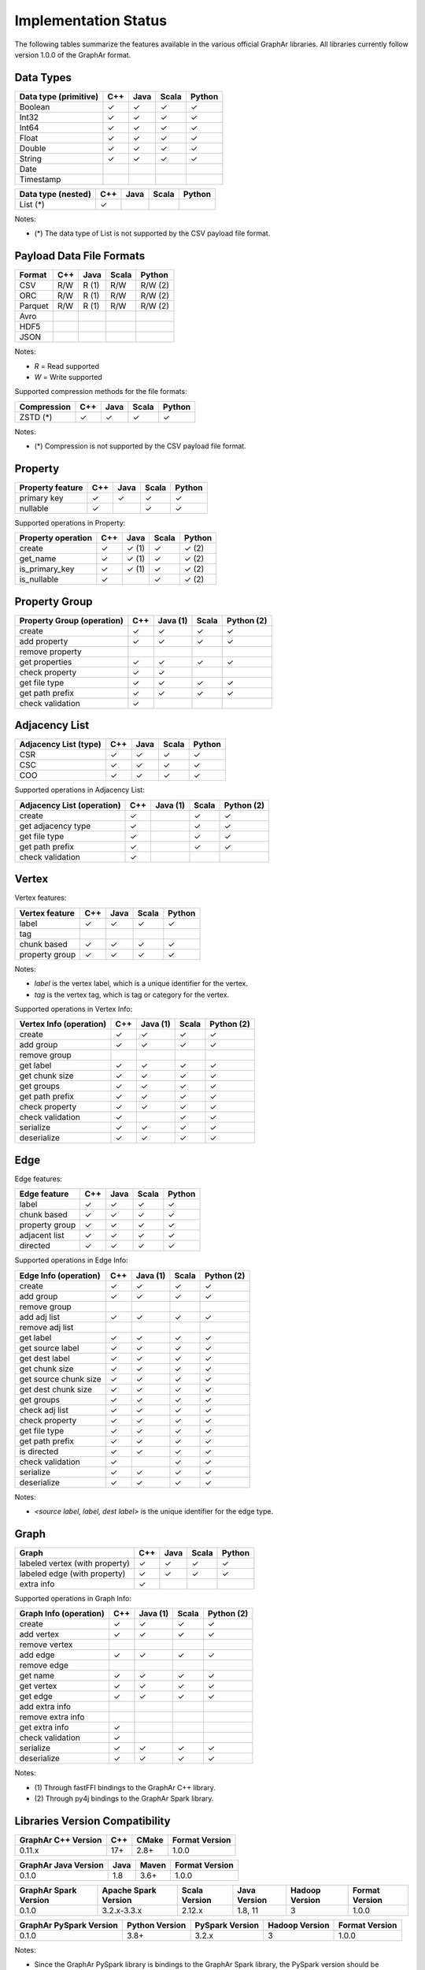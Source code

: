 =====================
Implementation Status
=====================

The following tables summarize the features available in the various official GraphAr libraries.
All libraries currently follow version 1.0.0 of the GraphAr format.  


Data Types
----------

+-------------------+-------+-------+-------+------------+
| Data type         | C++   | Java  | Scala |   Python   | 
| (primitive)       |       |       |       |            |
+===================+=======+=======+=======+============+
| Boolean           | ✓     | ✓     | ✓     | ✓          |
+-------------------+-------+-------+-------+------------+
| Int32             | ✓     | ✓     | ✓     | ✓          |  
+-------------------+-------+-------+-------+------------+
| Int64             | ✓     | ✓     | ✓     | ✓          |  
+-------------------+-------+-------+-------+------------+
| Float             | ✓     | ✓     | ✓     | ✓          |  
+-------------------+-------+-------+-------+------------+
| Double            | ✓     | ✓     | ✓     | ✓          |  
+-------------------+-------+-------+-------+------------+
| String            | ✓     | ✓     | ✓     | ✓          |  
+-------------------+-------+-------+-------+------------+
| Date              |       |       |       |            |
+-------------------+-------+-------+-------+------------+
| Timestamp         |       |       |       |            |
+-------------------+-------+-------+-------+------------+

+-------------------+-------+-------+-------+------------+
| Data type         | C++   | Java  | Scala |   Python   | 
| (nested)          |       |       |       |            |
+===================+=======+=======+=======+============+
| List (*)          | ✓     |       |       |            |
+-------------------+-------+-------+-------+------------+

Notes:

* \(\*) The data type of List is not supported by the CSV payload file format.


Payload Data File Formats
-------------------------

+-----------------------------+---------+---------+-------+------------+
| Format                      | C++     | Java    | Scala | Python     |
|                             |         |         |       |            |
+=============================+=========+=========+=======+============+
| CSV                         | R/W     | R (1)   | R/W   | R/W (2)    |
+-----------------------------+---------+---------+-------+------------+
| ORC                         | R/W     | R (1)   | R/W   | R/W (2)    |
+-----------------------------+---------+---------+-------+------------+
| Parquet                     | R/W     | R (1)   | R/W   | R/W (2)    |
+-----------------------------+---------+---------+-------+------------+
| Avro                        |         |         |       |            |
+-----------------------------+---------+---------+-------+------------+
| HDF5                        |         |         |       |            |
+-----------------------------+---------+---------+-------+------------+
| JSON                        |         |         |       |            |
+-----------------------------+---------+---------+-------+------------+

Notes:

* *R* = Read supported

* *W* = Write supported

Supported compression methods for the file formats:

+-----------------------------+---------+---------+-------+------------+
| Compression                 | C++     | Java    | Scala | Python     |
+=============================+=========+=========+=======+============+
| ZSTD (*)                    | ✓       | ✓       | ✓     | ✓          |
+-----------------------------+---------+---------+-------+------------+

Notes:

* \(\*) Compression is not supported by the CSV payload file format.


Property
--------
+-------------------+-------+-------+-------+------------+
| Property feature  | C++   | Java  | Scala |   Python   |
+===================+=======+=======+=======+============+
| primary key       | ✓     | ✓     | ✓     | ✓          |
+-------------------+-------+-------+-------+------------+
| nullable          | ✓     |       | ✓     | ✓          |
+-------------------+-------+-------+-------+------------+


Supported operations in Property:

+-------------------+-------+-------+-------+------------+
| Property operation| C++   | Java  | Scala |   Python   |
+===================+=======+=======+=======+============+
| create            | ✓     | ✓ (1) | ✓     | ✓ (2)      |
+-------------------+-------+-------+-------+------------+
| get_name          | ✓     | ✓ (1) | ✓     | ✓ (2)      |
+-------------------+-------+-------+-------+------------+
| is_primary_key    | ✓     | ✓ (1) | ✓     | ✓ (2)      |
+-------------------+-------+-------+-------+------------+
| is_nullable       | ✓     |       | ✓     | ✓ (2)      |
+-------------------+-------+-------+-------+------------+


Property Group
--------------
+-------------------+-------+--------+-------+------------+
| Property Group    | C++   |Java (1)| Scala |  Python (2)|
| (operation)       |       |        |       |            |
+===================+=======+========+=======+============+
| create            | ✓     | ✓      | ✓     | ✓          |
+-------------------+-------+--------+-------+------------+
| add property      | ✓     | ✓      | ✓     | ✓          | 
+-------------------+-------+--------+-------+------------+
| remove property   |       |        |       |            |
+-------------------+-------+--------+-------+------------+
| get properties    | ✓     | ✓      | ✓     | ✓          |
+-------------------+-------+--------+-------+------------+
| check property    | ✓     | ✓      |       |            |
+-------------------+-------+--------+-------+------------+
| get file type     | ✓     | ✓      | ✓     | ✓          |
+-------------------+-------+--------+-------+------------+
| get path prefix   | ✓     | ✓      | ✓     | ✓          |
+-------------------+-------+--------+-------+------------+
| check validation  | ✓     |        |       |            |
+-------------------+-------+--------+-------+------------+


Adjacency List
--------------
+-------------------+-------+-------+-------+------------+
| Adjacency List    | C++   | Java  | Scala |   Python   |
| (type)            |       |       |       |            |
+===================+=======+=======+=======+============+
| CSR               | ✓     | ✓     | ✓     | ✓          |
+-------------------+-------+-------+-------+------------+
| CSC               | ✓     | ✓     | ✓     | ✓          |
+-------------------+-------+-------+-------+------------+
| COO               | ✓     | ✓     | ✓     | ✓          |
+-------------------+-------+-------+-------+------------+

Supported operations in Adjacency List:

+-------------------+-------+--------+-------+------------+
| Adjacency List    | C++   |Java (1)| Scala |  Python (2)|
| (operation)       |       |        |       |            |
+===================+=======+========+=======+============+
| create            | ✓     |        | ✓     | ✓          |
+-------------------+-------+--------+-------+------------+
| get adjacency type| ✓     |        | ✓     | ✓          |
+-------------------+-------+--------+-------+------------+
| get file type     | ✓     |        | ✓     | ✓          |
+-------------------+-------+--------+-------+------------+
| get path prefix   | ✓     |        | ✓     | ✓          |
+-------------------+-------+--------+-------+------------+
| check validation  | ✓     |        |       |            |
+-------------------+-------+--------+-------+------------+


Vertex
-------
Vertex features:

+-------------------+-------+-------+-------+------------+
| Vertex feature    | C++   | Java  | Scala |   Python   |
+===================+=======+=======+=======+============+
| label             | ✓     | ✓     | ✓     | ✓          |
+-------------------+-------+-------+-------+------------+
| tag               |       |       |       |            |
+-------------------+-------+-------+-------+------------+
| chunk based       | ✓     | ✓     | ✓     | ✓          |
+-------------------+-------+-------+-------+------------+
| property group    | ✓     | ✓     | ✓     | ✓          |
+-------------------+-------+-------+-------+------------+

Notes:

* *label* is the vertex label, which is a unique identifier for the vertex.
* *tag* is the vertex tag, which is tag or category for the vertex.

Supported operations in Vertex Info:

+-------------------+-------+--------+-------+------------+
| Vertex Info       | C++   |Java (1)| Scala | Python (2) |
| (operation)       |       |        |       |            |
+===================+=======+========+=======+============+
| create            | ✓     | ✓      | ✓     | ✓          |
+-------------------+-------+--------+-------+------------+
| add group         | ✓     | ✓      | ✓     | ✓          |
+-------------------+-------+--------+-------+------------+
| remove group      |       |        |       |            |
+-------------------+-------+--------+-------+------------+
| get label         | ✓     | ✓      | ✓     | ✓          |
+-------------------+-------+--------+-------+------------+
| get chunk size    | ✓     | ✓      | ✓     | ✓          |
+-------------------+-------+--------+-------+------------+
| get groups        | ✓     | ✓      | ✓     | ✓          |
+-------------------+-------+--------+-------+------------+
| get path prefix   | ✓     | ✓      | ✓     | ✓          |
+-------------------+-------+--------+-------+------------+
| check property    | ✓     | ✓      | ✓     | ✓          |
+-------------------+-------+--------+-------+------------+
| check validation  | ✓     |        | ✓     | ✓          |
+-------------------+-------+--------+-------+------------+
| serialize         | ✓     | ✓      | ✓     | ✓          |
+-------------------+-------+--------+-------+------------+
| deserialize       | ✓     | ✓      | ✓     | ✓          |
+-------------------+-------+--------+-------+------------+


Edge
-------
Edge features:

+-------------------+-------+-------+-------+------------+
| Edge feature      | C++   | Java  | Scala |   Python   |
+===================+=======+=======+=======+============+
| label             | ✓     | ✓     | ✓     | ✓          |
+-------------------+-------+-------+-------+------------+
| chunk based       | ✓     | ✓     | ✓     | ✓          |
+-------------------+-------+-------+-------+------------+
| property group    | ✓     | ✓     | ✓     | ✓          |
+-------------------+-------+-------+-------+------------+
| adjacent list     | ✓     | ✓     | ✓     | ✓          |
+-------------------+-------+-------+-------+------------+
| directed          | ✓     | ✓     | ✓     | ✓          |
+-------------------+-------+-------+-------+------------+

Supported operations in Edge Info:

+-------------------+-------+--------+-------+------------+
| Edge Info         | C++   |Java (1)| Scala | Python (2) |
| (operation)       |       |        |       |            |
+===================+=======+========+=======+============+
| create            | ✓     | ✓      | ✓     | ✓          |
+-------------------+-------+--------+-------+------------+
| add group         | ✓     | ✓      | ✓     | ✓          |
+-------------------+-------+--------+-------+------------+
| remove group      |       |        |       |            |
+-------------------+-------+--------+-------+------------+
| add adj list      | ✓     | ✓      | ✓     | ✓          |
+-------------------+-------+--------+-------+------------+
| remove adj list   |       |        |       |            |
+-------------------+-------+--------+-------+------------+
| get label         | ✓     | ✓      | ✓     | ✓          |
+-------------------+-------+--------+-------+------------+
| get source label  | ✓     | ✓      | ✓     | ✓          |
+-------------------+-------+--------+-------+------------+
| get dest label    | ✓     | ✓      | ✓     | ✓          |
+-------------------+-------+--------+-------+------------+
| get chunk size    | ✓     | ✓      | ✓     | ✓          |
+-------------------+-------+--------+-------+------------+
| get source chunk  | ✓     | ✓      | ✓     | ✓          |
| size              |       |        |       |            |
+-------------------+-------+--------+-------+------------+
| get dest chunk    | ✓     | ✓      | ✓     | ✓          |
| size              |       |        |       |            |
+-------------------+-------+--------+-------+------------+
| get groups        | ✓     | ✓      | ✓     | ✓          |
+-------------------+-------+--------+-------+------------+
| check adj list    | ✓     | ✓      | ✓     | ✓          |
+-------------------+-------+--------+-------+------------+
| check property    | ✓     | ✓      | ✓     | ✓          |
+-------------------+-------+--------+-------+------------+
| get file type     | ✓     | ✓      | ✓     | ✓          |
+-------------------+-------+--------+-------+------------+
| get path prefix   | ✓     | ✓      | ✓     | ✓          |
+-------------------+-------+--------+-------+------------+
| is directed       | ✓     | ✓      | ✓     | ✓          |
+-------------------+-------+--------+-------+------------+
| check validation  | ✓     |        | ✓     | ✓          |
+-------------------+-------+--------+-------+------------+
| serialize         | ✓     | ✓      | ✓     | ✓          |
+-------------------+-------+--------+-------+------------+
| deserialize       | ✓     | ✓      | ✓     | ✓          |
+-------------------+-------+--------+-------+------------+

Notes:

* *<source label, label, dest label>* is the unique identifier for the edge type.


Graph
-----
+-------------------+-------+-------+-------+------------+
| Graph             | C++   | Java  | Scala |   Python   |
+===================+=======+=======+=======+============+ 
| labeled vertex    | ✓     | ✓     | ✓     | ✓          |
| (with property)   |       |       |       |            |
+-------------------+-------+-------+-------+------------+
| labeled edge      | ✓     | ✓     | ✓     | ✓          |
| (with property)   |       |       |       |            |
+-------------------+-------+-------+-------+------------+
| extra info        | ✓     |       |       |            |
+-------------------+-------+-------+-------+------------+

Supported operations in Graph Info:

+-------------------+-------+--------+-------+------------+
| Graph Info        | C++   |Java (1)| Scala | Python (2) |
| (operation)       |       |        |       |            |
+===================+=======+========+=======+============+
| create            | ✓     | ✓      | ✓     | ✓          |
+-------------------+-------+--------+-------+------------+
| add vertex        | ✓     | ✓      | ✓     | ✓          |
+-------------------+-------+--------+-------+------------+
| remove vertex     |       |        |       |            |
+-------------------+-------+--------+-------+------------+
| add edge          | ✓     | ✓      | ✓     | ✓          |
+-------------------+-------+--------+-------+------------+
| remove edge       |       |        |       |            |
+-------------------+-------+--------+-------+------------+
| get name          | ✓     | ✓      | ✓     | ✓          |
+-------------------+-------+--------+-------+------------+
| get vertex        | ✓     | ✓      | ✓     | ✓          |
+-------------------+-------+--------+-------+------------+
| get edge          | ✓     | ✓      | ✓     | ✓          |
+-------------------+-------+--------+-------+------------+
| add extra info    |       |        |       |            |
+-------------------+-------+--------+-------+------------+
| remove extra info |       |        |       |            |
+-------------------+-------+--------+-------+------------+
| get extra info    | ✓     |        |       |            |
+-------------------+-------+--------+-------+------------+
| check validation  | ✓     |        |       |            |
+-------------------+-------+--------+-------+------------+
| serialize         | ✓     | ✓      | ✓     | ✓          |
+-------------------+-------+--------+-------+------------+
| deserialize       | ✓     | ✓      | ✓     | ✓          |
+-------------------+-------+--------+-------+------------+


Notes:

* \(1) Through fastFFI bindings to the GraphAr C++ library.

* \(2) Through py4j bindings to the GraphAr Spark library.


Libraries Version Compatibility
-------------------------------
+-------------------+-------+-------+-------------------+
| GraphAr C++       | C++   | CMake | Format Version    |
| Version           |       |       |                   |
+===================+=======+=======+===================+
| 0.11.x            | 17+   | 2.8+  | 1.0.0             |
+-------------------+-------+-------+-------------------+

+----------------+----------+--------+------------------+
| GraphAr Java   | Java     | Maven  | Format Version   |
| Version        |          |        |                  |
+================+==========+========+==================+
| 0.1.0          | 1.8      | 3.6+   | 1.0.0            |
+----------------+----------+--------+------------------+

+----------------+--------------+---------+---------+---------+----------------+
| GraphAr Spark  | Apache Spark | Scala   | Java    | Hadoop  | Format Version |
| Version        | Version      | Version | Version | Version |                |  
+================+==============+=========+=========+=========+================+
| 0.1.0          | 3.2.x-3.3.x  | 2.12.x  | 1.8, 11 | 3       | 1.0.0          |
+----------------+--------------+---------+---------+---------+----------------+

+-------------------+---------+-------------+---------+-----------------+
| GraphAr PySpark   | Python  | PySpark     | Hadoop  | Format Version  |
| Version           | Version | Version     | Version |                 |
+===================+=========+=============+=========+=================+
| 0.1.0             | 3.8+    | 3.2.x       | 3       | 1.0.0           |
+-------------------+---------+-------------+---------+-----------------+

Notes:

* Since the GraphAr PySpark library is bindings to the GraphAr Spark library,
  the PySpark version should be compatible with the Spark version.
